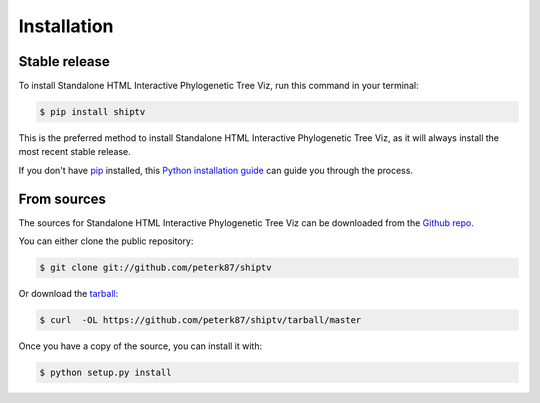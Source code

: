 .. highlight:: shell

============
Installation
============


Stable release
--------------

To install Standalone HTML Interactive Phylogenetic Tree Viz, run this command in your terminal:

.. code-block:: console

    $ pip install shiptv

This is the preferred method to install Standalone HTML Interactive Phylogenetic Tree Viz, as it will always install the most recent stable release.

If you don't have `pip`_ installed, this `Python installation guide`_ can guide
you through the process.

.. _pip: https://pip.pypa.io
.. _Python installation guide: http://docs.python-guide.org/en/latest/starting/installation/


From sources
------------

The sources for Standalone HTML Interactive Phylogenetic Tree Viz can be downloaded from the `Github repo`_.

You can either clone the public repository:

.. code-block:: console

    $ git clone git://github.com/peterk87/shiptv

Or download the `tarball`_:

.. code-block:: console

    $ curl  -OL https://github.com/peterk87/shiptv/tarball/master

Once you have a copy of the source, you can install it with:

.. code-block:: console

    $ python setup.py install


.. _Github repo: https://github.com/peterk87/shiptv
.. _tarball: https://github.com/peterk87/shiptv/tarball/master
